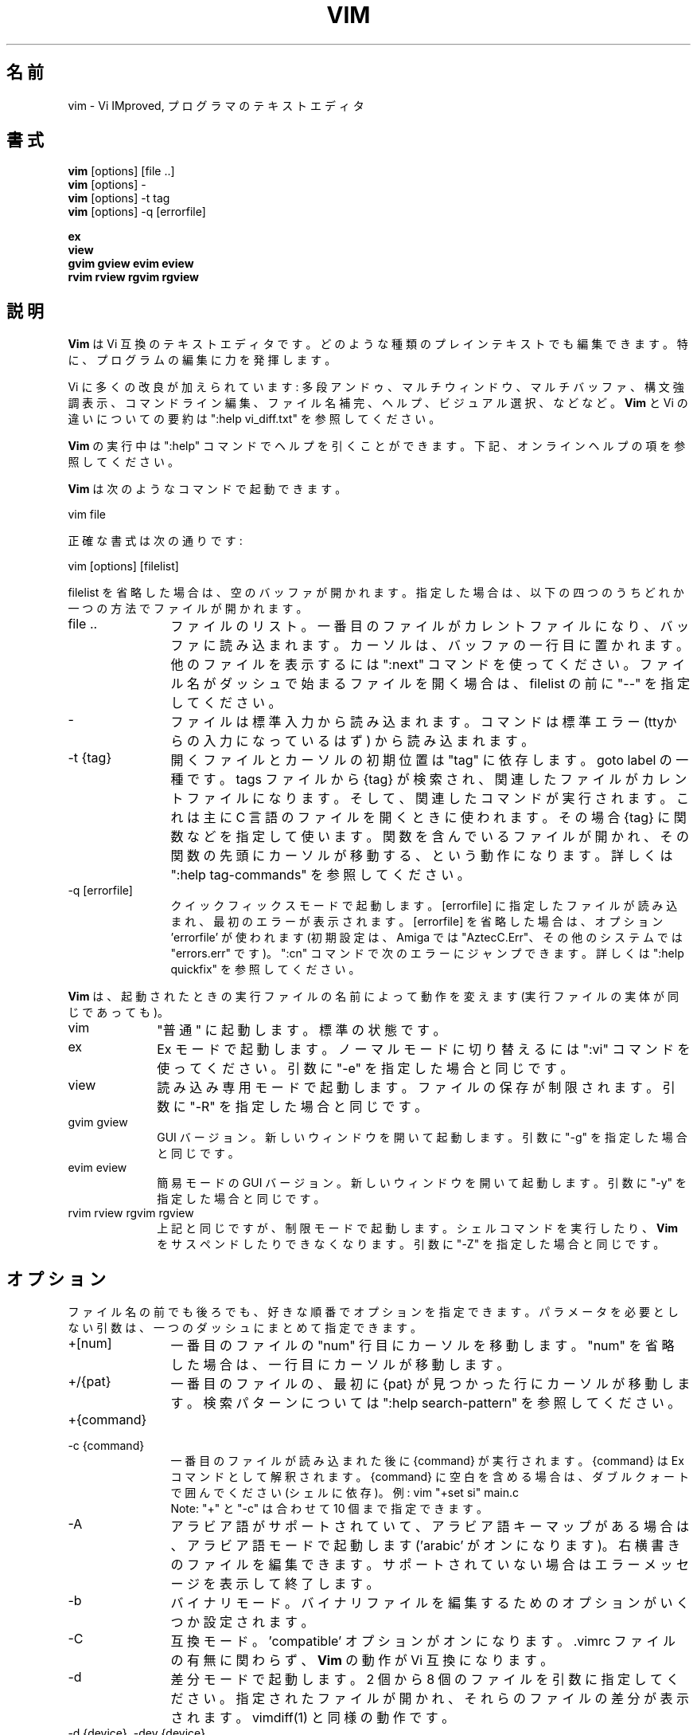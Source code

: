 .\"*******************************************************************
.\"
.\" This file was generated with po4a. Translate the source file.
.\"
.\"*******************************************************************
.TH VIM 1 "2024 Aug 12"  
.SH 名前
vim \- Vi IMproved, プログラマのテキストエディタ
.SH 書式
.br
\fBvim\fP [options] [file ..]
.br
\fBvim\fP [options] \-
.br
\fBvim\fP [options] \-t tag
.br
\fBvim\fP [options] \-q [errorfile]
.PP
.br
\fBex\fP
.br
\fBview\fP
.br
\fBgvim\fP \fBgview\fP \fBevim\fP \fBeview\fP
.br
\fBrvim\fP \fBrview\fP \fBrgvim\fP \fBrgview\fP
.SH 説明
\fBVim\fP は Vi 互換のテキストエディタです。 どのような種類のプレインテキストでも編集できます。 特に、プログラムの編集に力を発揮します。
.PP
Vi に多くの改良が加えられています:
多段アンドゥ、マルチウィンドウ、マルチバッファ、構文強調表示、コマンドライン編集、ファイル名補完、ヘルプ、ビジュアル選択、などなど。 \fBVim\fP と
Vi の違いについての要約は ":help vi_diff.txt" を参照してください。
.PP
\fBVim\fP の実行中は ":help" コマンドでヘルプを引くことができます。 下記、オンラインヘルプの項を参照してください。
.PP
\fBVim\fP は次のようなコマンドで起動できます。
.PP
  vim file
.PP
正確な書式は次の通りです:
.PP
  vim [options] [filelist]
.PP
filelist を省略した場合は、空のバッファが開かれます。 指定した場合は、以下の四つのうちどれか一つの方法でファイルが開かれます。
.TP  12
file ..
ファイルのリスト。 一番目のファイルがカレントファイルになり、バッファに読み込まれます。 カーソルは、バッファの一行目に置かれます。
他のファイルを表示するには ":next" コマンドを使ってください。 ファイル名がダッシュで始まるファイルを開く場合は、 filelist の前に
"\-\-" を指定してください。
.TP 
\-
ファイルは標準入力から読み込まれます。コマンドは標準エラー (ttyからの入力になっているはず) から読み込まれます。
.TP 
\-t {tag}
開くファイルとカーソルの初期位置は "tag" に依存します。goto label の一種です。 tags ファイルから {tag}
が検索され、関連したファイルがカレントファイルになります。 そして、関連したコマンドが実行されます。 これは主に C
言語のファイルを開くときに使われます。 その場合 {tag} に関数などを指定して使います。
関数を含んでいるファイルが開かれ、その関数の先頭にカーソルが移動する、という動作になります。 詳しくは ":help tag\-commands"
を参照してください。
.TP 
\-q [errorfile]
クイックフィックスモードで起動します。 [errorfile] に指定したファイルが読み込まれ、最初のエラーが表示されます。 [errorfile]
を省略した場合は、オプション 'errorfile' が使われます (初期設定は、Amiga では "AztecC.Err"、その他のシステムでは
"errors.err" です)。 ":cn" コマンドで次のエラーにジャンプできます。 詳しくは ":help quickfix"
を参照してください。
.PP
\fBVim\fP は、起動されたときの実行ファイルの名前によって動作を変えます (実行ファイルの実体が同じであっても)。
.TP  10
vim
"普通" に起動します。標準の状態です。
.TP 
ex
Ex モードで起動します。 ノーマルモードに切り替えるには ":vi" コマンドを使ってください。 引数に "\-e" を指定した場合と同じです。
.TP 
view
読み込み専用モードで起動します。ファイルの保存が制限されます。 引数に "\-R" を指定した場合と同じです。
.TP 
gvim gview
GUI バージョン。 新しいウィンドウを開いて起動します。 引数に "\-g" を指定した場合と同じです。
.TP 
evim eview
簡易モードの GUI バージョン。 新しいウィンドウを開いて起動します。 引数に "\-y" を指定した場合と同じです。
.TP 
rvim rview rgvim rgview
上記と同じですが、制限モードで起動します。シェルコマンドを実行したり、 \fBVim\fP をサスペンドしたりできなくなります。 引数に "\-Z"
を指定した場合と同じです。
.SH オプション
ファイル名の前でも後ろでも、好きな順番でオプションを指定できます。 パラメータを必要としない引数は、一つのダッシュにまとめて指定できます。
.TP  12
+[num]
一番目のファイルの "num" 行目にカーソルを移動します。 "num" を省略した場合は、一行目にカーソルが移動します。
.TP 
+/{pat}
一番目のファイルの、最初に {pat} が見つかった行にカーソルが移動します。 検索パターンについては ":help search\-pattern"
を参照してください。
.TP 
+{command}
.TP 
\-c {command}
一番目のファイルが読み込まれた後に {command} が実行されます。 {command} は Ex コマンドとして解釈されます。 {command}
に空白を含める場合は、ダブルクォートで囲んでください (シェルに依存)。 例: vim "+set si" main.c
.br
Note: "+" と "\-c" は合わせて 10 個まで指定できます。
.TP 
\-A
アラビア語がサポートされていて、アラビア語キーマップがある場合は、アラビア語モードで起動します ('arabic' がオンになります)。
右横書きのファイルを編集できます。 サポートされていない場合はエラーメッセージを表示して終了します。
.TP 
\-b
バイナリモード。 バイナリファイルを編集するためのオプションがいくつか設定されます。
.TP 
\-C
互換モード。'compatible' オプションがオンになります。 .vimrc ファイルの有無に関わらず、 \fBVim\fP の動作が Vi
互換になります。
.TP 
\-d
差分モードで起動します。 2 個から 8 個のファイルを引数に指定してください。 指定されたファイルが開かれ、それらのファイルの差分が表示されます。
vimdiff(1) と同様の動作です。
.TP 
\-d {device}, \-dev {device}
{device} を端末として開きます。 Amiga でのみ使います。 例: "\-d con:20/30/600/150".
.TP 
\-D
デバッグ。 スクリプトの最初のコマンドが実行されるところからデバッグモードを開始します。
.TP 
\-e
Ex モードで起動します。 実行ファイルの名前が "ex" の場合と同じです。
.TP 
\-E
改良版 Ex モードで起動します。 実行ファイルの名前が "exim" の場合と同じです。
.TP 
\-f
フォアグラウンド。GUI バージョンで、プロセスをフォークしなくなります。 Amiga の場合は、新しいウィンドウで再起動しなくなります。
メールソフトなどから \fBVim\fP を起動して、編集が終わるまで待機したいような場合に使ってください。 Amiga では、":sh" と "!"
コマンドは機能しなくなります。
.TP 
\-F
ペルシア語がサポートされていて、ペルシア語キーマップがある場合は、ペルシア語モードで起動します ('fkmap' と 'rightleft'
がオンになります)。 右横書きのファイルを編集できます。 サポートされていない場合はエラーメッセージを表示して終了します。
.br
注意: ペルシア語サポートはパッチ 8.1.0932 で削除されました。
.TP 
\-g
GUI がサポートされている場合は、GUI で起動します。 サポートされていない場合はエラーメッセージを表示して終了します。
.TP 
\-H
ヘブライ語がサポートされていて、ヘブライ語キーマップがある場合は、ヘブライ語モードで起動します ('hkmap' と 'rightleft'
がオンになります)。 右横書きのファイルを編集できます。 サポートされていない場合はエラーメッセージを表示して終了します。
.TP 
\-i {viminfo}
初期設定の "~/.viminfo" の代わりに、viminfo ファイルを読み書きする際に使うファイル名を指定します。 "NONE"
を指定すると、.viminfo ファイルを使わないように設定できます。
.TP 
\-l
lisp モード。 オプションの 'lisp' と 'showmatch' がオンになります。
.TP 
\-L
\-r と同じです。
.TP 
\-m
ファイルの変更を不可能にします。 オプション 'write' がオフになります。
バッファを変更することはできますが、ファイルを保存することはできません。
.TP 
\-M
変更を不可能にします。 オプションの 'modifiable' と 'write' がオフになり、ファイルの変更と保存ができなくなります。 Note:
それらのオプションを設定すれば変更できるようになります。
.TP 
\-n
スワップファイルを使用しません。 クラッシュしてもリカバリできなくなります。
フロッピーディスクのような非常に低速なメディアのファイルを読み書きするときに便利です。 ":set uc=0" と設定しても同じです。 戻すには
":set uc=200" と設定してください。
.TP 
\-nb
NetBeans と接続し、エディタサーバーになります。 詳しくはヘルプを参照してください。
.TP 
\-N
非互換モード。'compatible' オプションがオフになります。 .vimrc ファイルの有無に関わらず、 \fBVim\fP
の改良された機能が有効になります。Vi との互換性が少し失われます。
.TP 
\-o[N]
N 個のウィンドウを水平分割で開きます。 N を省略した場合は、引数のファイルを個別のウィンドウで開きます。
.TP 
\-O[N]
N 個のウィンドウを垂直分割で開きます。 N を省略した場合は、引数のファイルを個別のウィンドウで開きます。
.TP 
\-p[N]
N 個のタブページを開きます。 N を省略した場合は、引数のファイルを個別のタブページで開きます。
.TP 
\-P {parent\-title}
Win32 のみ。親になるアプリケーションのタイトルを指定します。 可能であれば Vim はその MDI アプリケーションのウィンドウ内で起動します。
{parent\-title} が親アプリケーションのウィンドウのタイトルに使われていて、明確に区別できる必要があります。 Note:
まだ簡単に実装されているだけです。全てのアプリケーションで動くわけではありません。メニューは機能しません。
.TP 
\-r
スワップファイルの一覧を表示します。リカバリに関する情報も表示されます。
.TP 
\-r {file}
リカバリモード。 スワップファイルを使って、クラッシュした編集セッションを復活させます。 スワップファイルは、ファイル名に ".swp"
を加えた名前のファイルです。 詳しくは ":help recovery" を参照してください。
.TP 
\-R
読み込み専用モード。 オプション 'readonly' がオンになります。
バッファを変更することはできますが、間違ってファイルを上書きしてしまうのを防ぐことができます。 ファイルを保存したい場合は、":w!" のように、Ex
コマンドに感嘆符を付けてください。 \-R オプションは \-n オプションの効果も含んでいます (上記参照)。 オプション 'readonly' は
":set noro" でオフにできます。 詳しくは ":help 'readonly'" を参照してください。
.TP 
\-s
サイレントモード。"ex" という名前で起動するか、"\-e" オプションの後で "\-s" オプションが指定された場合のみ。
.TP 
\-s {scriptin}
{scriptin} をスクリプトファイルとして読み込まれます。 ファイル中の文字列は、手で入力したときと同じように処理されます。 これは
":source! {scriptin}" と同じ動作です。
エディタが終了する前にファイルの終わりまで読み込んだ場合、それ以降はキーボードから入力を読み込みます。
.TP 
\-S {file}
一番目のファイルが読み込まれた後に {file} が実行されます。 これは \-c "source {file}" と同じ動作です。 {file}
の先頭が '\-' の場合は使えません。 {file} が省略された場合は、"Session.vim" が使われます (ただし \-S
が最後の引数だった場合のみ)。
.TP 
\-T {terminal}
端末の名前を指定します。 端末が自動的に認識されない場合に使ってください。 \fBVim\fP が組み込みでサポートしている名前か、 termcap または
terminfo ファイルで定義されている名前を指定してください。
.TP 
\-u {vimrc}
{vimrc} ファイルを使って初期化します。 他の初期化処理はスキップされます。 特殊なファイルを編集する場合などに使ってください。
すべての初期化をスキップするには "NONE" を指定してください。 詳しくは ":help initialization" を参照してください。
.TP 
\-U {gvimrc}
{gvimrc} ファイルを使って GUI を初期化します。 他の GUI の初期化はスキップされます。 すべての GUI の初期化をスキップするには
"NONE" を指定してください。 詳しくは ":help gui\-init" を参照してください。
.TP 
\-v
Vi モードで起動します。 実行ファイルの名前が "vi" の場合と同じです。 実行ファイルの名前が "ex" の場合だけ効果があります。
.TP 
\-V[N]
冗長モード。 スクリプトファイルを実行したり viminfo ファイルを読み書きするたびにメッセージを表示します。 N に指定した数値が
\&'verbose' に設定されます。 省略した場合は 10 になります。
.TP 
\-V[N]{filename}
\-V と同様で、さらに 'verbosefile' を {filename} に設定します。 その結果、メッセージは表示されずにファイル
{filename} に書き出されます。 {filename} は数字で始まってはいけません。
.TP 
\-w{number}
オプション 'window' を {number} に設定します。
.TP 
\-w {scriptout}
入力した文字を {scriptout} に記録します。 "vim \-s" や "source!"
で実行するためのスクリプトファイルを作成するのに便利です。 {scriptout} ファイルがすでに存在した場合は追加保存されます。
.TP 
\-W {scriptout}
\-w と同じですが、ファイルがすでに存在した場合は上書きされます。
.TP 
\-x
\fBVim\fP が暗号化機能付きでコンパイルされている場合、ファイルを暗号化して書き込みます。 暗号化キーの入力プロンプトが表示されます。
.TP 
\-X
X サーバーと通信しません。端末での起動時間を短くできます。 しかし、ウィンドウタイトルの変更やクリップボードは使えなくなります。
.TP 
\-y
簡易モードで起動します。 実行ファイルの名前が "evim" や "eview" の場合と同じです。 \fBVim\fP の動作がモードレスエディタ
(click\-and\-type editor) のようになります。
.TP 
\-Z
制限モード。 実行ファイルの名前が "r" で始まっている場合と同じです。
.TP 
\-\-
オプション指定の末尾を示す記号です。 これ以降の引数はすべてファイル名として扱われます。 ファイル名が '\-'
で始まっているファイルを開くときに使ってください。
.TP 
\-\-clean
一切の個人設定 (vimrc、プラグイン、その他) を使用しません。 ある問題がクリーンな Vim セットアップで再現するかを確認するのに有用です。
.TP 
\-\-cmd {command}
"\-c" と同じですが、vimrc を処理する前にコマンドが実行されます。 これらのコマンドは "\-c" コマンドとは別に、10 個まで指定できます。
.TP 
\-\-echo\-wid
GTK GUI のみ: Window ID を標準出力に出力します。
.TP 
\-\-gui\-dialog\-file {name}
GUI の使用時、ダイアログを表示する代わりとして、ファイル {name} へダイアログのタイトルとメッセージを書き込みます。
ファイルは作成されるか追記されます。 テストにみ有用で、見ることができないダイアログによってテストが中断されるのを防ぎます。 GUI
以外ではこの引数は無視されます。
.TP 
\-\-help, \-h, \-?
コマンドライン引数やオプションのヘルプを表示して終了します。
.TP 
\-\-literal
引数のファイル名をリテラル文字列として扱います。ワイルドカードを展開しません。 Unix のように、シェルがワイルドカードを展開する場合は機能しません。
.TP 
\-\-log {filename}
もし \fBVim\fP がチャネル機能付きでコンパイルされている場合、ログの出力を開始し、ファイル {filename} に書き込みます。
これは、起動時の非常に早い段階で \fIch_logfile({filename}, 'ao')\fP を呼び出すのと同様な動作です。
.TP 
\-\-nofork
フォアグラウンド。GUI バージョンで、プロセスをフォークしなくなります。
.TP 
\-\-noplugin
プラグインをロードしません。\-u NONE はこの動作を含んでいます。
.TP 
\-\-not\-a\-term
入力と出力(もしくはどちらか一方)が端末に接続されていないことを、ユーザーが把握しているということを \fBVim\fP に伝えます。
これにより警告が表示され 2 秒間の遅延が発生するのを避けられます。
.TP 
\-\-remote
Vim サーバーと通信し、引数に指定されたファイルを Vim サーバーで開きます。 サーバーが存在しない場合は、エラーメッセージを表示され、起動中の
Vim でファイルが開かれます。
.TP 
\-\-remote\-expr {expr}
Vim サーバーと通信し、{expr} に与えられた式を Vim サーバーで実行し、結果を標準出力に出力します。
.TP 
\-\-remote\-send {keys}
Vim サーバーと通信し、{keys} に与えられたキーを Vim サーバーに送信します。
.TP 
\-\-remote\-silent
\-\-remote と同じですが、サーバーが存在しなくてもエラーメッセージを表示しません。
.TP 
\-\-remote\-wait
\-\-remote と同じですが、ファイルが開かれるのを確認できるまで待機します。
.TP 
\-\-remote\-wait\-silent
\-\-remote\-wait と同じですが、サーバーが存在しなくてもエラーメッセージを表示しません。
.TP 
\-\-serverlist
Vim サーバーの一覧を表示します。
.TP 
\-\-servername {name}
サーバーの名前を {name} に設定します。 \-\-remote 引数を指定しなかった場合は、起動中の Vim
の名前として使われるので、後からその名前を使ってサーバー通信できます。
.TP 
\-\-socketid {id}
GTK GUI のみ: GtkPlug メカニズムを使って gVim を別のウィンドウの中で実行します。
.TP 
\-\-startuptime {file}
起動処理の間、経過時間のメッセージをファイル {fname} に書き出します。
.TP 
\-\-ttyfail
標準入力か標準出力が端末 (tty) でない場合、すぐに終了します。
.TP 
\-\-version
バージョン情報を表示して終了します。
.TP 
\-\-windowid {id}
Win32 GUI の Vim のみ。ウィンドウ {id} を gVim の親ウィンドウにしようと試みます。
成功するとそのウィンドウの内側で起動します。
.SH オンラインヘルプ
ヘルプを開くには、 \fBVim\fP の中で ":help" と入力してください。 ":help 調べたい項目"
と入力すれば、指定した項目のヘルプが表示されます。 例: "ZZ" コマンドのヘルプを表示するには ":help ZZ" と入力します。
<Tab> や CTRL\-D を使って補完することもできます (":help cmdline\-completion" 参照)。
ヘルプには、項目から項目へジャンプできるようにタグが埋め込まれています (ハイパーリンクのようなものです。":help" 参照)。
すべてのヘルプファイルはこの方法で開くことができます。 例: ":help syntax.txt"。
.SH ファイル
.TP  15
/usr/local/share/vim/vim??/doc/*.txt
\fBVim\fP のヘルプファイル。 ファイルの一覧は ":help doc\-file\-list" に記載されています。
.br
\fIvim??\fP は短いバージョン番号で \fBVim 9.1\fP では vim91 です。
.TP 
/usr/local/share/vim/vim??/doc/tags
ヘルプを検索するための tags ファイル。
.TP 
/usr/local/share/vim/vim??/syntax/syntax.vim
システムの構文定義初期化ファイル。
.TP 
/usr/local/share/vim/vim??/syntax/*.vim
いろいろな言語用の構文定義ファイル。
.TP 
/usr/local/share/vim/vimrc
システムの \fBVim\fP 初期化ファイル。
.TP 
~/.vimrc, ~/.vim/vimrc, $XDG_CONFIG_HOME/vim/vimrc
ユーザーの \fBVim\fP 初期化ファイル。(最初のものが使われます。)
.TP 
/usr/local/share/vim/gvimrc
システムの gvim 初期化ファイル。
.TP 
~/.gvimrc, ~/.vim/gvimrc, $XDG_CONFIG_HOME/vim/gvimrc
ユーザーの \fBgVim\fP 初期化ファイル。(最初のものが使われます。)
.TP 
/usr/local/share/vim/vim??/optwin.vim
":options" コマンドで使われるファイル。 オプションを表示したり設定したりできます。
.TP 
/usr/local/share/vim/vim??/menu.vim
システムのメニュー初期化ファイル。 \fBgVim\fP で使います。
.TP 
/usr/local/share/vim/vim??/bugreport.vim
バグレポートを生成するスクリプト。":help bugs" 参照。
.TP 
/usr/local/share/vim/vim??/filetype.vim
ファイル名からファイルタイプを判定するスクリプト。":help 'filetype'" 参照。
.TP 
/usr/local/share/vim/vim??/scripts.vim
ファイルの内容からファイルタイプを判定するスクリプト。":help 'filetype'" 参照。
.TP 
/usr/local/share/vim/vim??/print/*.ps
PostScript 印刷に使われるファイル。
.PP
最新の情報は VIM のホームページを参照してください:
.br
<URL:http://www.vim.org/>
.SH 関連項目
vimtutor(1)
.SH 著者
\fBVim\fP のほとんどの機能は Bram Moolenaar が開発し、多くの人が協力しました。 ":help credits" を参照してください。
.br
\fBVim\fP は Stevie を基にしています。Stevie は Tim Thompson、Tony Andrews、 G.R. (Fred)
Walter によって開発されました。 ただし、オリジナルのコードはもうほとんど残っていません。
.SH バグ
既知のバグは ":help todo" に記載されています。
.PP
Vi の動作を忠実に再現した結果、多くの人がバグだと思うような機能もいくつかあります。 "この動作は Vi と違う" からバグだと思った場合は、
vi_diff.txt を確認してみてください (ファイルを開くか、 Vim から ":help vi_diff.txt" と入力)。 オプションの
\&'compatible' と 'cpoptions' も確認してください。
